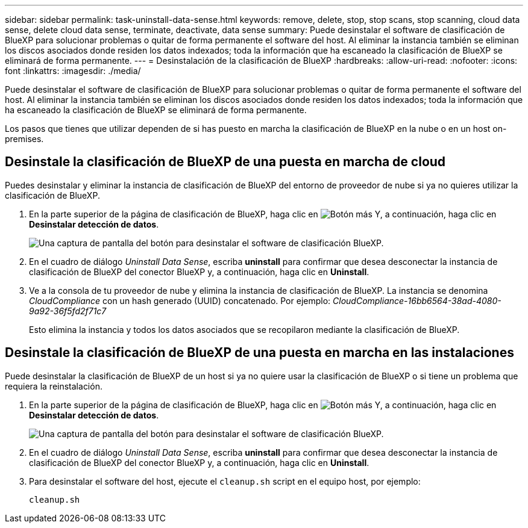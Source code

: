 ---
sidebar: sidebar 
permalink: task-uninstall-data-sense.html 
keywords: remove, delete, stop, stop scans, stop scanning, cloud data sense, delete cloud data sense, terminate, deactivate, data sense 
summary: Puede desinstalar el software de clasificación de BlueXP para solucionar problemas o quitar de forma permanente el software del host. Al eliminar la instancia también se eliminan los discos asociados donde residen los datos indexados; toda la información que ha escaneado la clasificación de BlueXP se eliminará de forma permanente. 
---
= Desinstalación de la clasificación de BlueXP
:hardbreaks:
:allow-uri-read: 
:nofooter: 
:icons: font
:linkattrs: 
:imagesdir: ./media/


[role="lead"]
Puede desinstalar el software de clasificación de BlueXP para solucionar problemas o quitar de forma permanente el software del host. Al eliminar la instancia también se eliminan los discos asociados donde residen los datos indexados; toda la información que ha escaneado la clasificación de BlueXP se eliminará de forma permanente.

Los pasos que tienes que utilizar dependen de si has puesto en marcha la clasificación de BlueXP en la nube o en un host on-premises.



== Desinstale la clasificación de BlueXP de una puesta en marcha de cloud

Puedes desinstalar y eliminar la instancia de clasificación de BlueXP del entorno de proveedor de nube si ya no quieres utilizar la clasificación de BlueXP.

. En la parte superior de la página de clasificación de BlueXP, haga clic en image:screenshot_gallery_options.gif["Botón más"] Y, a continuación, haga clic en *Desinstalar detección de datos*.
+
image:screenshot_compliance_uninstall.png["Una captura de pantalla del botón para desinstalar el software de clasificación BlueXP."]

. En el cuadro de diálogo _Uninstall Data Sense_, escriba *uninstall* para confirmar que desea desconectar la instancia de clasificación de BlueXP del conector BlueXP y, a continuación, haga clic en *Uninstall*.
. Ve a la consola de tu proveedor de nube y elimina la instancia de clasificación de BlueXP. La instancia se denomina _CloudCompliance_ con un hash generado (UUID) concatenado. Por ejemplo: _CloudCompliance-16bb6564-38ad-4080-9a92-36f5fd2f71c7_
+
Esto elimina la instancia y todos los datos asociados que se recopilaron mediante la clasificación de BlueXP.





== Desinstale la clasificación de BlueXP de una puesta en marcha en las instalaciones

Puede desinstalar la clasificación de BlueXP de un host si ya no quiere usar la clasificación de BlueXP o si tiene un problema que requiera la reinstalación.

. En la parte superior de la página de clasificación de BlueXP, haga clic en image:screenshot_gallery_options.gif["Botón más"] Y, a continuación, haga clic en *Desinstalar detección de datos*.
+
image:screenshot_compliance_uninstall.png["Una captura de pantalla del botón para desinstalar el software de clasificación BlueXP."]

. En el cuadro de diálogo _Uninstall Data Sense_, escriba *uninstall* para confirmar que desea desconectar la instancia de clasificación de BlueXP del conector BlueXP y, a continuación, haga clic en *Uninstall*.
. Para desinstalar el software del host, ejecute el `cleanup.sh` script en el equipo host, por ejemplo:
+
[source, cli]
----
cleanup.sh
----

